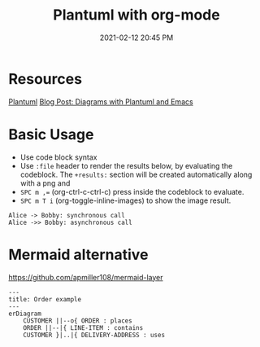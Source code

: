 :PROPERTIES:
:ID:       588243DF-3AE4-48FF-8937-AFF0BC5372CC
:END:
#+title: Plantuml with org-mode
#+date: 2021-02-12 20:45 PM
#+filetags: :org_mode:plantuml:emacs:

* Resources
  [[id:0028A552-7D1F-4BA5-AE24-17DF94A33D83][Plantuml]] 
  [[http://www.alvinsim.com/diagrams-with-plantuml-and-emacs/][Blog Post: Diagrams with Plantuml and Emacs]]


* Basic Usage

  - Use code block syntax
  - Use =:file= header to render the results below, by evaluating the codeblock.
    The =+results:= section will be created automatically along with a png and
  - ~SPC m ,=~ (org-ctrl-c-ctrl-c) press inside the codeblock to evaluate.
  - =SPC m T i= (org-toggle-inline-images) to show the image result.

  #+begin_src plantuml :file images/plantuml_demo.png
    Alice -> Bobby: synchronous call
    Alice ->> Bobby: asynchronous call
  #+end_src

  #+RESULTS:
  [[file:images/plantuml_demo.png]]
* Mermaid alternative
https://github.com/apmiller108/mermaid-layer
#+begin_src mermaid :file images/mermaid-demo.png
---
title: Order example
---
erDiagram
    CUSTOMER ||--o{ ORDER : places
    ORDER ||--|{ LINE-ITEM : contains
    CUSTOMER }|..|{ DELIVERY-ADDRESS : uses
#+end_src

#+RESULTS:
[[file:images/mermaid-demo.png]]
